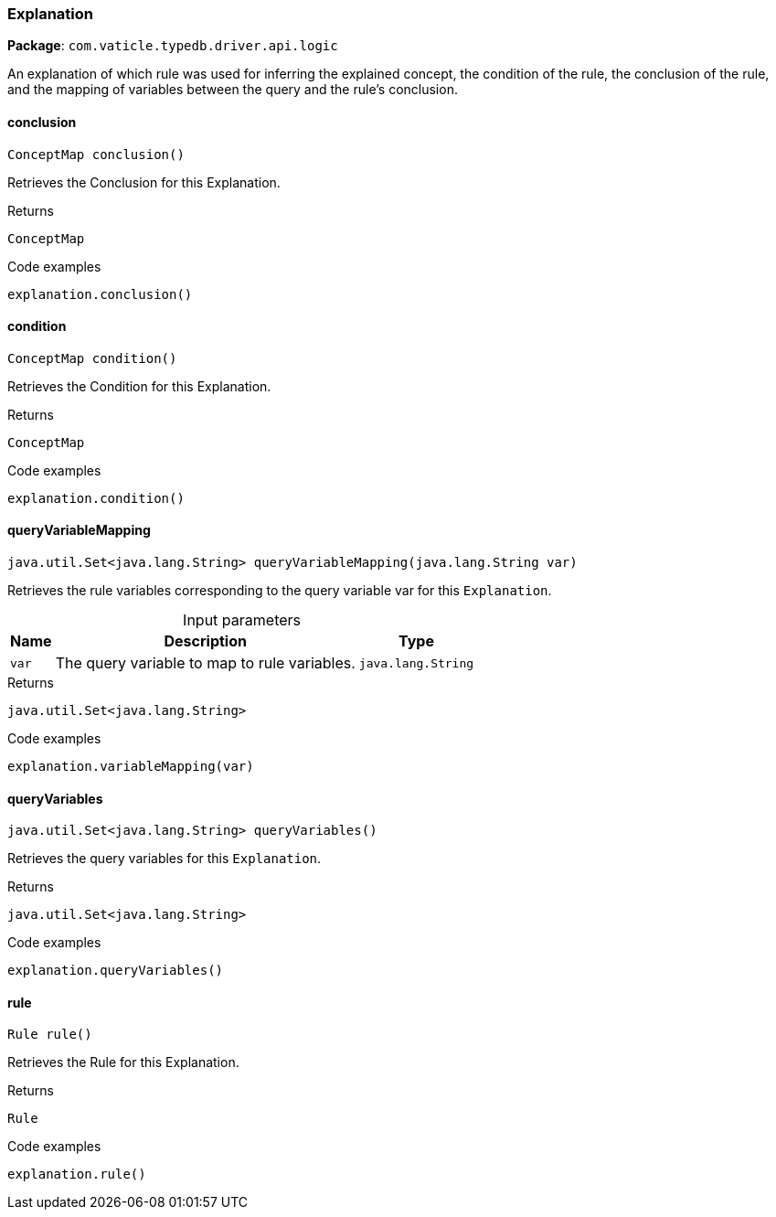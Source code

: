 [#_Explanation]
=== Explanation

*Package*: `com.vaticle.typedb.driver.api.logic`

An explanation of which rule was used for inferring the explained concept, the condition of the rule, the conclusion of the rule, and the mapping of variables between the query and the rule’s conclusion.

// tag::methods[]
[#_Explanation_conclusion__]
==== conclusion

[source,java]
----
ConceptMap conclusion()
----

Retrieves the Conclusion for this Explanation. 


[caption=""]
.Returns
`ConceptMap`

[caption=""]
.Code examples
[source,java]
----
explanation.conclusion()
----

[#_Explanation_condition__]
==== condition

[source,java]
----
ConceptMap condition()
----

Retrieves the Condition for this Explanation. 


[caption=""]
.Returns
`ConceptMap`

[caption=""]
.Code examples
[source,java]
----
explanation.condition()
----

[#_Explanation_queryVariableMapping__java_lang_String]
==== queryVariableMapping

[source,java]
----
java.util.Set<java.lang.String> queryVariableMapping​(java.lang.String var)
----

Retrieves the rule variables corresponding to the query variable var for this ``Explanation``. 


[caption=""]
.Input parameters
[cols="~,~,~"]
[options="header"]
|===
|Name |Description |Type
a| `var` a| The query variable to map to rule variables. a| `java.lang.String`
|===

[caption=""]
.Returns
`java.util.Set<java.lang.String>`

[caption=""]
.Code examples
[source,java]
----
explanation.variableMapping(var)
----

[#_Explanation_queryVariables__]
==== queryVariables

[source,java]
----
java.util.Set<java.lang.String> queryVariables()
----

Retrieves the query variables for this ``Explanation``. 


[caption=""]
.Returns
`java.util.Set<java.lang.String>`

[caption=""]
.Code examples
[source,java]
----
explanation.queryVariables()
----

[#_Explanation_rule__]
==== rule

[source,java]
----
Rule rule()
----

Retrieves the Rule for this Explanation. 


[caption=""]
.Returns
`Rule`

[caption=""]
.Code examples
[source,java]
----
explanation.rule()
----

// end::methods[]

